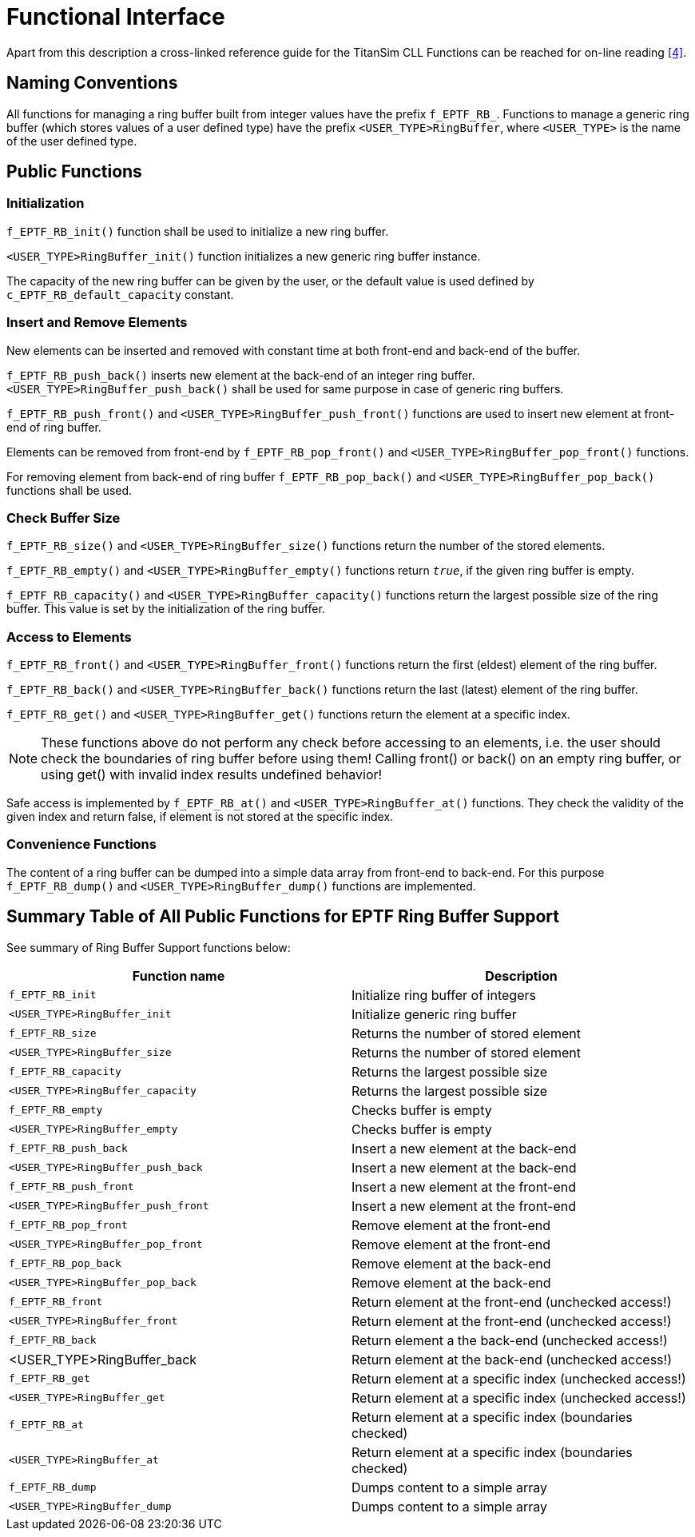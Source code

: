 = Functional Interface

Apart from this description a cross-linked reference guide for the TitanSim CLL Functions can be reached for on-line reading ‎<<5-references.adoc#_4, [4]>>.

== Naming Conventions

All functions for managing a ring buffer built from integer values have the prefix `f_EPTF_RB_`. Functions to manage a generic ring buffer (which stores values of a user defined type) have the prefix `<USER_TYPE>RingBuffer`, where `<USER_TYPE>` is the name of the user defined type.

== Public Functions

=== Initialization

`f_EPTF_RB_init()` function shall be used to initialize a new ring buffer.

`<USER_TYPE>RingBuffer_init()` function initializes a new generic ring buffer instance.

The capacity of the new ring buffer can be given by the user, or the default value is used defined by `c_EPTF_RB_default_capacity` constant.

=== Insert and Remove Elements

New elements can be inserted and removed with constant time at both front-end and back-end of the buffer.

`f_EPTF_RB_push_back()` inserts new element at the back-end of an integer ring buffer. `<USER_TYPE>RingBuffer_push_back()` shall be used for same purpose in case of generic ring buffers.

`f_EPTF_RB_push_front()` and `<USER_TYPE>RingBuffer_push_front()` functions are used to insert new element at front-end of ring buffer.

Elements can be removed from front-end by `f_EPTF_RB_pop_front()` and `<USER_TYPE>RingBuffer_pop_front()` functions.

For removing element from back-end of ring buffer `f_EPTF_RB_pop_back()` and `<USER_TYPE>RingBuffer_pop_back()` functions shall be used.

=== Check Buffer Size

`f_EPTF_RB_size()` and `<USER_TYPE>RingBuffer_size()` functions return the number of the stored elements.

`f_EPTF_RB_empty()` and `<USER_TYPE>RingBuffer_empty()` functions return `_true_`, if the given ring buffer is empty.

`f_EPTF_RB_capacity()` and `<USER_TYPE>RingBuffer_capacity()` functions return the largest possible size of the ring buffer. This value is set by the initialization of the ring buffer.

=== Access to Elements

`f_EPTF_RB_front()` and `<USER_TYPE>RingBuffer_front()` functions return the first (eldest) element of the ring buffer.

`f_EPTF_RB_back()` and `<USER_TYPE>RingBuffer_back()` functions return the last (latest) element of the ring buffer.

`f_EPTF_RB_get()` and `<USER_TYPE>RingBuffer_get()` functions return the element at a specific index.

NOTE: These functions above do not perform any check before accessing to an elements, i.e. the user should check the boundaries of ring buffer before using them! Calling front() or back() on an empty ring buffer, or using get() with invalid index results undefined behavior!

Safe access is implemented by `f_EPTF_RB_at()` and `<USER_TYPE>RingBuffer_at()` functions. They check the validity of the given index and return false, if element is not stored at the specific index.

=== Convenience Functions

The content of a ring buffer can be dumped into a simple data array from front-end to back-end. For this purpose `f_EPTF_RB_dump()` and `<USER_TYPE>RingBuffer_dump()` functions are implemented.

== Summary Table of All Public Functions for EPTF Ring Buffer Support

See summary of Ring Buffer Support functions below:

[width="100%",cols="50%,50%",options="header",]
|=================================================================================
|Function name |Description
|`f_EPTF_RB_init` |Initialize ring buffer of integers
|`<USER_TYPE>RingBuffer_init` |Initialize generic ring buffer
|`f_EPTF_RB_size` |Returns the number of stored element
|`<USER_TYPE>RingBuffer_size` |Returns the number of stored element
|`f_EPTF_RB_capacity` |Returns the largest possible size
|`<USER_TYPE>RingBuffer_capacity` |Returns the largest possible size
|`f_EPTF_RB_empty` |Checks buffer is empty
|`<USER_TYPE>RingBuffer_empty` |Checks buffer is empty
|`f_EPTF_RB_push_back` |Insert a new element at the back-end
|`<USER_TYPE>RingBuffer_push_back` |Insert a new element at the back-end
|`f_EPTF_RB_push_front` |Insert a new element at the front-end
|`<USER_TYPE>RingBuffer_push_front` |Insert a new element at the front-end
|`f_EPTF_RB_pop_front` |Remove element at the front-end
|`<USER_TYPE>RingBuffer_pop_front` |Remove element at the front-end
|`f_EPTF_RB_pop_back` |Remove element at the back-end
|`<USER_TYPE>RingBuffer_pop_back` |Remove element at the back-end
|`f_EPTF_RB_front` |Return element at the front-end (unchecked access!)
|`<USER_TYPE>RingBuffer_front` |Return element at the front-end (unchecked access!)
|`f_EPTF_RB_back` |Return element a the back-end (unchecked access!)
|<USER_TYPE>RingBuffer_back |Return element at the back-end (unchecked access!)
|`f_EPTF_RB_get` |Return element at a specific index (unchecked access!)
|`<USER_TYPE>RingBuffer_get` |Return element at a specific index (unchecked access!)
|`f_EPTF_RB_at` |Return element at a specific index (boundaries checked)
|`<USER_TYPE>RingBuffer_at` |Return element at a specific index (boundaries checked)
|`f_EPTF_RB_dump` |Dumps content to a simple array
|`<USER_TYPE>RingBuffer_dump` |Dumps content to a simple array
|=================================================================================
